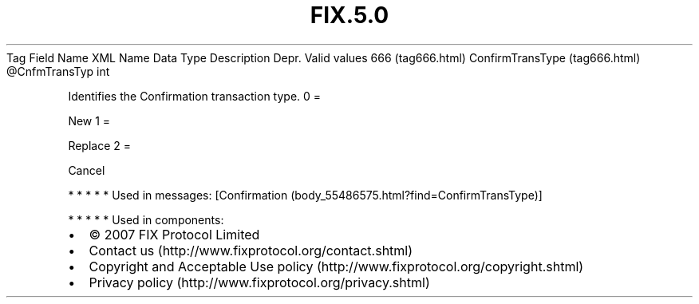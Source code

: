 .TH FIX.5.0 "" "" "Tag #666"
Tag
Field Name
XML Name
Data Type
Description
Depr.
Valid values
666 (tag666.html)
ConfirmTransType (tag666.html)
\@CnfmTransTyp
int
.PP
Identifies the Confirmation transaction type.
0
=
.PP
New
1
=
.PP
Replace
2
=
.PP
Cancel
.PP
   *   *   *   *   *
Used in messages:
[Confirmation (body_55486575.html?find=ConfirmTransType)]
.PP
   *   *   *   *   *
Used in components:

.PD 0
.P
.PD

.PP
.PP
.IP \[bu] 2
© 2007 FIX Protocol Limited
.IP \[bu] 2
Contact us (http://www.fixprotocol.org/contact.shtml)
.IP \[bu] 2
Copyright and Acceptable Use policy (http://www.fixprotocol.org/copyright.shtml)
.IP \[bu] 2
Privacy policy (http://www.fixprotocol.org/privacy.shtml)
